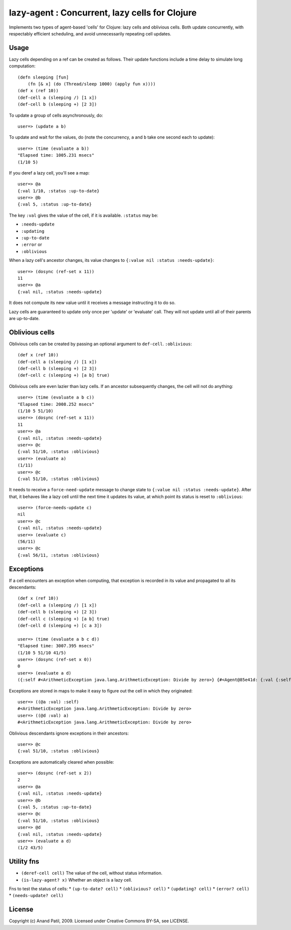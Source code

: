 lazy-agent : Concurrent, lazy cells for Clojure
===============================================

Implements two types of agent-based 'cells' for Clojure: lazy cells and oblivious cells. Both update concurrently, with respectably efficient scheduling, and avoid unnecessarily repeating cell updates.

Usage
-----

Lazy cells depending on a ref can be created as follows. Their update functions include a time delay to simulate long computation::

    (defn sleeping [fun]
        (fn [& x] (do (Thread/sleep 1000) (apply fun x))))
    (def x (ref 10))
    (def-cell a (sleeping /) [1 x])
    (def-cell b (sleeping +) [2 3])

To update a group of cells asynchronously, do:: 

    user=> (update a b) 

To update and wait for the values, do (note the concurrency, ``a`` and ``b`` take one second each to update):: 

    user=> (time (evaluate a b))
    "Elapsed time: 1005.231 msecs"
    (1/10 5)

If you deref a lazy cell, you'll see a map::

    user=> @a
    {:val 1/10, :status :up-to-date}
    user=> @b
    {:val 5, :status :up-to-date}

The key ``:val`` gives the value of the cell, if it is available. ``:status`` may be: 

* ``:needs-update``
* ``:updating``
* ``:up-to-date``
* ``:error`` or
* ``:oblivious``
    
When a lazy cell's ancestor changes, its value changes to ``{:value nil :status :needs-update}``::

    user=> (dosync (ref-set x 11))
    11
    user=> @a
    {:val nil, :status :needs-update}
    
It does not compute its new value until it receives a message instructing it to do so.

Lazy cells are guaranteed to update only once per 'update' or 'evaluate' call. They will not update until all of their parents are up-to-date.

Oblivious cells
----------------

Oblivious cells can be created by passing an optional argument to ``def-cell``. ``:oblivious``::

    (def x (ref 10))
    (def-cell a (sleeping /) [1 x])
    (def-cell b (sleeping +) [2 3])
    (def-cell c (sleeping +) [a b] true)

Oblivious cells are even lazier than lazy cells. If an ancestor subsequently changes, the cell will not do anything:: 

    user=> (time (evaluate a b c))
    "Elapsed time: 2008.252 msecs"
    (1/10 5 51/10)
    user=> (dosync (ref-set x 11))
    11
    user=> @a
    {:val nil, :status :needs-update}
    user=> @c
    {:val 51/10, :status :oblivious}
    user=> (evaluate a)
    (1/11)
    user=> @c
    {:val 51/10, :status :oblivious}
    
It needs to receive a ``force-need-update`` message to change state to ``{:value nil :status :needs-update}``. After that, it behaves like a lazy cell until the next time it updates its value, at which point its status is reset to ``:oblivious``::

    user=> (force-needs-update c)
    nil
    user=> @c
    {:val nil, :status :needs-update}
    user=> (evaluate c)
    (56/11)
    user=> @c
    {:val 56/11, :status :oblivious}

Exceptions
----------

If a cell encounters an exception when computing, that exception is recorded in its value and propagated to all its descendants::

    (def x (ref 10))
    (def-cell a (sleeping /) [1 x])
    (def-cell b (sleeping +) [2 3])
    (def-cell c (sleeping +) [a b] true)
    (def-cell d (sleeping +) [c a 3])
    
    user=> (time (evaluate a b c d))
    "Elapsed time: 3007.395 msecs"
    (1/10 5 51/10 41/5)
    user=> (dosync (ref-set x 0))
    0
    user=> (evaluate a d)  
    ({:self #<ArithmeticException java.lang.ArithmeticException: Divide by zero>} {#<Agent@85e41d: {:val {:self #<ArithmeticException java.lang.ArithmeticException: Divide by zero>}, :status :error}> #<ArithmeticException java.lang.ArithmeticException: Divide by zero>})
    
Exceptions are stored in maps to make it easy to figure out the cell in which they originated::

    user=> ((@a :val) :self)
    #<ArithmeticException java.lang.ArithmeticException: Divide by zero>
    user=> ((@d :val) a)
    #<ArithmeticException java.lang.ArithmeticException: Divide by zero>

Oblivious descendants ignore exceptions in their ancestors::

    user=> @c
    {:val 51/10, :status :oblivious}

Exceptions are automatically cleared when possible::

    user=> (dosync (ref-set x 2)) 
    2
    user=> @a
    {:val nil, :status :needs-update}
    user=> @b
    {:val 5, :status :up-to-date}
    user=> @c
    {:val 51/10, :status :oblivious}
    user=> @d
    {:val nil, :status :needs-update}
    user=> (evaluate a d)
    (1/2 43/5)
    
Utility fns
-----------

* ``(deref-cell cell)`` The value of the cell, without status information.
* ``(is-lazy-agent? x)`` Whether an object is a lazy cell.

Fns to test the status of cells:
* ``(up-to-date? cell)``
* ``(oblivious? cell)``
* ``(updating? cell)``
* ``(error? cell)``
* ``(needs-update? cell)``


License
-------

Copyright (c) Anand Patil, 2009. Licensed under Creative Commons BY-SA, see LICENSE.